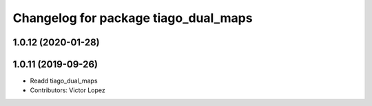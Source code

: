 ^^^^^^^^^^^^^^^^^^^^^^^^^^^^^^^^^^^^^
Changelog for package tiago_dual_maps
^^^^^^^^^^^^^^^^^^^^^^^^^^^^^^^^^^^^^

1.0.12 (2020-01-28)
-------------------

1.0.11 (2019-09-26)
-------------------
* Readd tiago_dual_maps
* Contributors: Victor Lopez

